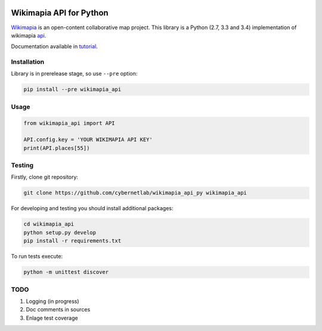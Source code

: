 |build-status| |coverage-status| |docs|

Wikimapia API for Python
========================

Wikimapia_ is an open-content collaborative map project. This library is a
Python (2.7, 3.3 and 3.4) implementation of wikimapia api_.

Documentation available in tutorial_.

Installation
------------

Library is in prerelease stage, so use ``--pre`` option:

.. code-block:: bash

    pip install --pre wikimapia_api

Usage
-----

.. code-block:: python

    from wikimapia_api import API

    API.config.key = 'YOUR WIKIMAPIA API KEY'
    print(API.places[55])

Testing
-------

Firstly, clone git repository:

.. code-block:: bash

    git clone https://github.com/cybernetlab/wikimapia_api_py wikimapia_api

For developing and testing you should install additional packages:

.. code-block:: bash

    cd wikimapia_api
    python setup.py develop
    pip install -r requirements.txt

To run tests execute:

.. code-block:: bash

    python -m unittest discover

TODO
----

1. Logging (in progress)
2. Doc comments in sources
3. Enlage test coverage

.. _Wikimapia: http://wikimapia.org
.. _api: http://wikimapia.org/api
.. _tutorial: http://wikimapia-api-py.readthedocs.org/en/latest/tutorial.html

.. _https://speakerdeck.com/brettcannon/3-compatible
.. _http://pythonhosted.org/six/
.. _http://python-future.org/compatible_idioms.html
.. _https://github.com/pypa/sampleproject/blob/master/setup.py
.. _https://packaging.python.org/en/latest/single_source_version.html
.. _http://css.dzone.com/articles/tdd-python-5-minutes

.. |build-status| image:: https://travis-ci.org/plandex/wikimapia-api-py.svg?branch=master
   :target: https://travis-ci.org/plandex/wikimapia-api-py
   :alt: Build status
.. |coverage-status| image:: https://coveralls.io/repos/plandex/wikimapia-api-py/badge.svg?branch=master
   :target: https://coveralls.io/r/plandex/wikimapia-api-py?branch=master
   :alt: Test coverage percentage
.. |docs| image:: https://readthedocs.org/projects/wikimapia-api-py/badge/?version=latest
   :target: https://readthedocs.org/projects/wikimapia-api-py/?badge=latest
   :alt: Documentation status
